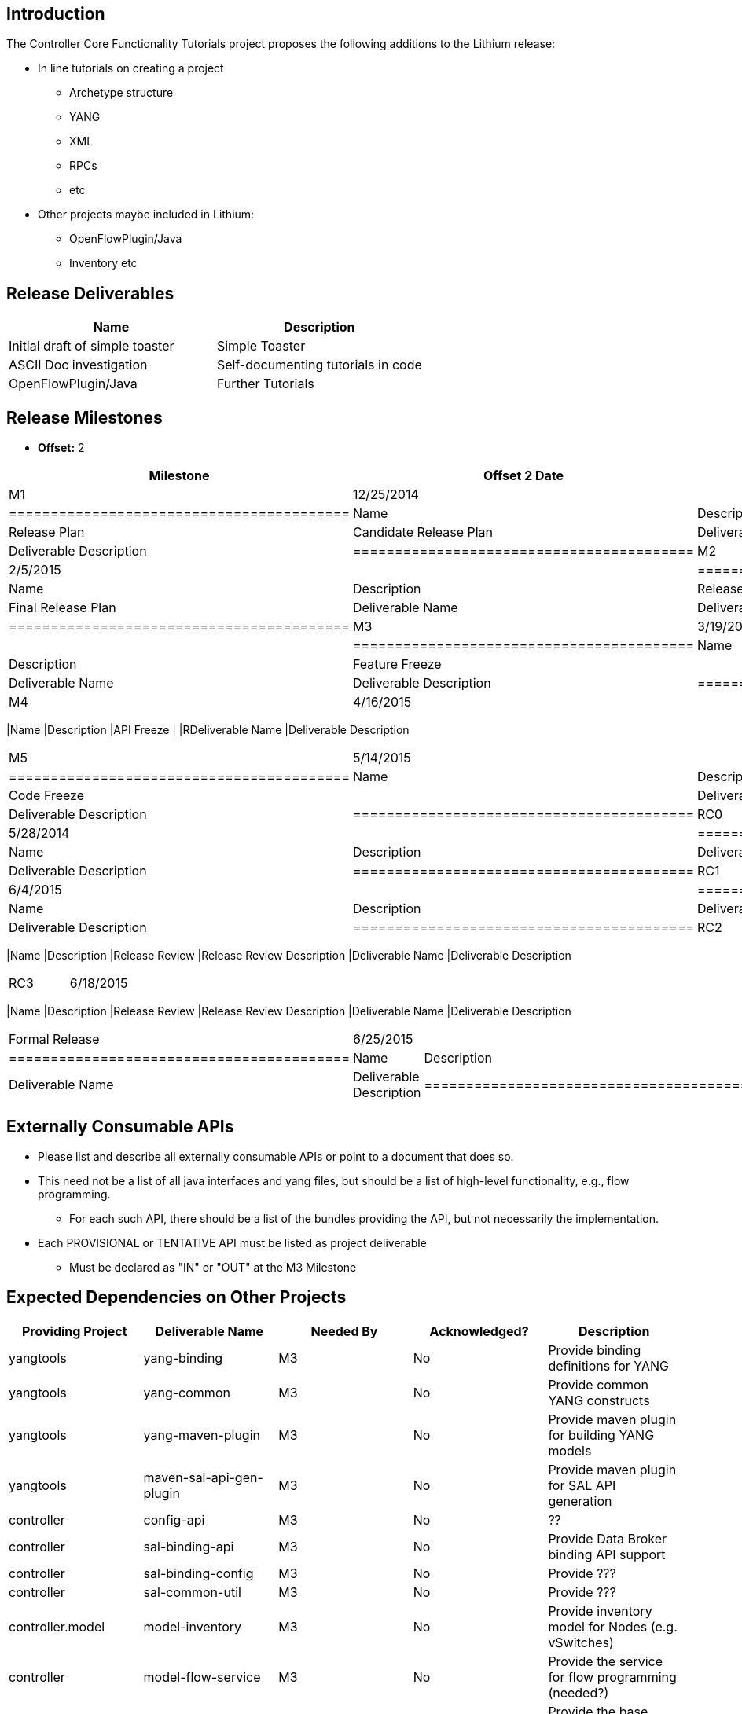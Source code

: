 [[introduction]]
== Introduction

The Controller Core Functionality Tutorials project proposes the
following additions to the Lithium release:

* In line tutorials on creating a project
** Archetype structure
** YANG
** XML
** RPCs
** etc
* Other projects maybe included in Lithium:
** OpenFlowPlugin/Java
** Inventory etc

[[release-deliverables]]
== Release Deliverables

[cols=",",options="header",]
|===========================================================
|Name |Description
|Initial draft of simple toaster |Simple Toaster
|ASCII Doc investigation |Self-documenting tutorials in code
|OpenFlowPlugin/Java |Further Tutorials
|===========================================================

[[release-milestones]]
== Release Milestones

* *Offset:* 2

[cols=",,",options="header",]
|==========================================
|Milestone |Offset 2 Date |Deliverables
|M1 |12/25/2014 a|
[cols=",",options="header",]
|=========================================
|Name |Description
|Release Plan |Candidate Release Plan
|Deliverable Name |Deliverable Description
|=========================================

|M2 |2/5/2015 a|
[cols=",",options="header",]
|=========================================
|Name |Description
|Release Plan |Final Release Plan
|Deliverable Name |Deliverable Description
|=========================================

|M3 |3/19/2015 a|
[cols=",",options="header",]
|=========================================
|Name |Description
|Feature Freeze |
|Deliverable Name |Deliverable Description
|=========================================

|M4 |4/16/2015 a|
[cols=",",options="header",]
|==========================================
|Name |Description
|API Freeze |
|RDeliverable Name |Deliverable Description
|==========================================

|M5 |5/14/2015 a|
[cols=",",options="header",]
|=========================================
|Name |Description
|Code Freeze |
|Deliverable Name |Deliverable Description
|=========================================

|RC0 |5/28/2014 a|
[cols=",",options="header",]
|=========================================
|Name |Description
|Deliverable Name |Deliverable Description
|=========================================

|RC1 |6/4/2015 a|
[cols=",",options="header",]
|=========================================
|Name |Description
|Deliverable Name |Deliverable Description
|=========================================

|RC2 |6/11/2015 a|
[cols=",",options="header",]
|==========================================
|Name |Description
|Release Review |Release Review Description
|Deliverable Name |Deliverable Description
|==========================================

|RC3 |6/18/2015 a|
[cols=",",options="header",]
|==========================================
|Name |Description
|Release Review |Release Review Description
|Deliverable Name |Deliverable Description
|==========================================

|Formal Release |6/25/2015 a|
[cols=",",options="header",]
|=========================================
|Name |Description
|Deliverable Name |Deliverable Description
|=========================================

|==========================================

[[externally-consumable-apis]]
== Externally Consumable APIs

* Please list and describe all externally consumable APIs or point to a
document that does so.
* This need not be a list of all java interfaces and yang files, but
should be a list of high-level functionality, e.g., flow programming.
** For each such API, there should be a list of the bundles providing
the API, but not necessarily the implementation.
* Each PROVISIONAL or TENTATIVE API must be listed as project
deliverable
** Must be declared as "IN" or "OUT" at the M3 Milestone

[[expected-dependencies-on-other-projects]]
== Expected Dependencies on Other Projects

[cols=",,,,",options="header",]
|=======================================================================
|Providing Project |Deliverable Name |Needed By |Acknowledged?
|Description
|yangtools |yang-binding |M3 |No |Provide binding definitions for YANG

|yangtools |yang-common |M3 |No |Provide common YANG constructs

|yangtools |yang-maven-plugin |M3 |No |Provide maven plugin for building
YANG models

|yangtools |maven-sal-api-gen-plugin |M3 |No |Provide maven plugin for
SAL API generation

|controller |config-api |M3 |No |??

|controller |sal-binding-api |M3 |No |Provide Data Broker binding API
support

|controller |sal-binding-config |M3 |No |Provide ???

|controller |sal-common-util |M3 |No |Provide ???

|controller.model |model-inventory |M3 |No |Provide inventory model for
Nodes (e.g. vSwitches)

|controller |model-flow-service |M3 |No |Provide the service for flow
programming (needed?)

|controller |model-flow-base |M3 |No |Provide the base model for flow
programming (needed?)

|controller |yang-jmx-generator-plugin |M3 |No |Provide YANG JMX
generator
|=======================================================================

[[expected-incompatibilities-with-other-projects]]
== Expected Incompatibilities with Other Projects

* None

[[compatibility-with-previous-releases]]
== Compatibility with Previous Releases

* N/A

[[removed-apis-andor-functionality]]
=== Removed APIs and/or Functionality

* N/A

[[deprecated-apis-andor-functionality]]
=== Deprecated APIs and/or Functionality

[[changed-apis-andor-functionality]]
=== Changed APIs and/or Functionality

* Please include list of a APIs and/or functionality that existed the
previous release and will be changed.
** For each such API/functionality, provide guidance about who will be
affected and how they should adapt.
** In general, project's should strive to be backward compatible with
the previous release and note what functionality will be removed by
deprecating it and noting that with the `@Deprecated` annotations
wherever possible.

[[themes-and-priorities]]
== Themes and Priorities

[[requests-from-other-projects]]
== Requests from Other Projects

For each API request, the requesting project should create an entry like
the example below. After creating the entry, the requesting project
should send an e-mail to release@lists.opendaylight.org, and both
projects' dev lists using this template:

-----------------------------------------------------------------------
Subject: [REQUEST FOR NEW OR EXTENDED API] ${API name}

Note: This email is a request from ${requesting project} for a new or
extended API in ${providing project}.

API Name: ${API name}
Request: ${link to the request in the providing project's release plan}

Please let us know if you will be able to provide this new
functionality by the listed milestone. If you need clarifications or
help in providing the API, let us know so we can reach an agreement.

If you feel that providing this API is a bad idea regardless of where
the resources are coming from, please let us know why and ideally,
suggest and alternative.
-----------------------------------------------------------------------

[[example-request]]
=== Example Request

* *Requesting Project:*
* *Providing Project:*
* *Requested Deliverable Name:*
* *Needed Milestone:*
* *Requested Deliverable Description:*
* *Response:*
** *Description:*
** *Resources From:*
** *Link to Section in Requesting Project Release Plan:*
** *Link to Section in Providing Project Release Plan:*
* *Negotiation:*
**
**
**
**

[[test-tools-requirements]]
== Test Tools Requirements

* Please specify if the project will run System Test (ST) inside
OpenDaylight cloud
* In case affirmative please enumerate any test tool (mininet, etc...)
you think will be required for testing your project
** The goal is to start test tools installation in rackspace as soon as
possible
* In case negative be aware you will be required to provide System Test
(ST) reports upon any release creation (weekly Release, Release
Candidate, Formal Release, etc...)

[[other]]
== Other
